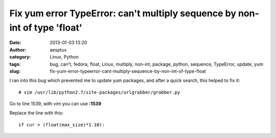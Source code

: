 Fix yum error TypeError: can't multiply sequence by non-int of type 'float'
###########################################################################
:date: 2013-01-03 13:20
:author: aesptux
:category: Linux, Python
:tags: bug, can't, fedora, float, Linux, multiply, non-int, package, python, sequence, TypeError, update, yum
:slug: fix-yum-error-typeerror-cant-multiply-sequence-by-non-int-of-type-float

I ran into this bug which prevented me to update yum packages, and after
a quick search, this helped to fix it:

::

    # vim /usr/lib/python2.7/site-packages/urlgrabber/grabber.py

Go to line 1539, with vim you can use **:1539**

Replace the line with this:

::

    if cur > (float(max_size)*1.10):

 
